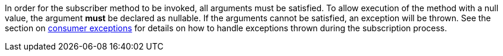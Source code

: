 In order for the subscriber method to be invoked, all arguments must be satisfied. To allow execution of the method with a null value, the argument *must* be declared as nullable. If the arguments cannot be satisfied, an exception will be thrown. See the section on <<consumerExceptions, consumer exceptions>> for details on how to handle exceptions thrown during the subscription process.
